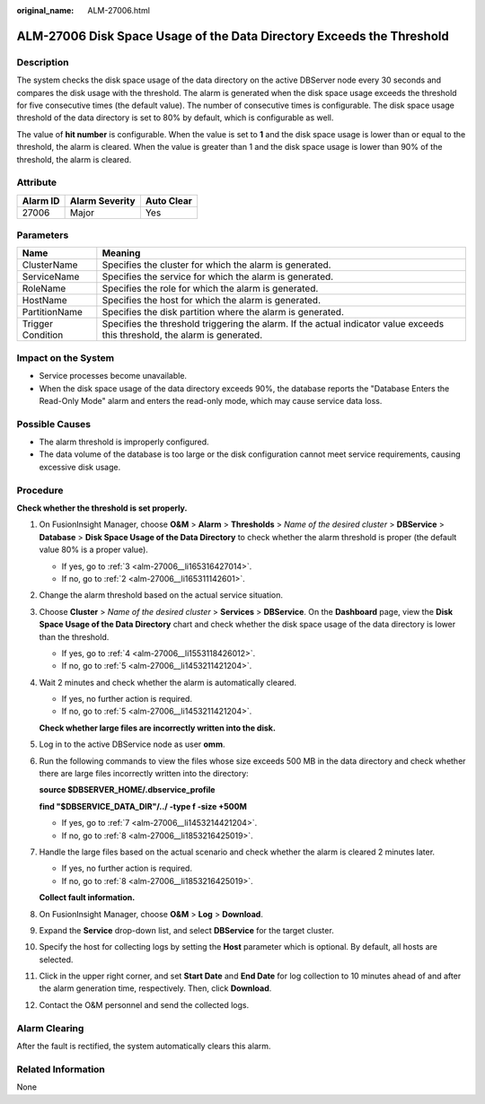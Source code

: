 :original_name: ALM-27006.html

.. _ALM-27006:

ALM-27006 Disk Space Usage of the Data Directory Exceeds the Threshold
======================================================================

Description
-----------

The system checks the disk space usage of the data directory on the active DBServer node every 30 seconds and compares the disk usage with the threshold. The alarm is generated when the disk space usage exceeds the threshold for five consecutive times (the default value). The number of consecutive times is configurable. The disk space usage threshold of the data directory is set to 80% by default, which is configurable as well.

The value of **hit number** is configurable. When the value is set to **1** and the disk space usage is lower than or equal to the threshold, the alarm is cleared. When the value is greater than 1 and the disk space usage is lower than 90% of the threshold, the alarm is cleared.

Attribute
---------

======== ============== ==========
Alarm ID Alarm Severity Auto Clear
======== ============== ==========
27006    Major          Yes
======== ============== ==========

Parameters
----------

+-------------------+-----------------------------------------------------------------------------------------------------------------------------+
| Name              | Meaning                                                                                                                     |
+===================+=============================================================================================================================+
| ClusterName       | Specifies the cluster for which the alarm is generated.                                                                     |
+-------------------+-----------------------------------------------------------------------------------------------------------------------------+
| ServiceName       | Specifies the service for which the alarm is generated.                                                                     |
+-------------------+-----------------------------------------------------------------------------------------------------------------------------+
| RoleName          | Specifies the role for which the alarm is generated.                                                                        |
+-------------------+-----------------------------------------------------------------------------------------------------------------------------+
| HostName          | Specifies the host for which the alarm is generated.                                                                        |
+-------------------+-----------------------------------------------------------------------------------------------------------------------------+
| PartitionName     | Specifies the disk partition where the alarm is generated.                                                                  |
+-------------------+-----------------------------------------------------------------------------------------------------------------------------+
| Trigger Condition | Specifies the threshold triggering the alarm. If the actual indicator value exceeds this threshold, the alarm is generated. |
+-------------------+-----------------------------------------------------------------------------------------------------------------------------+

Impact on the System
--------------------

-  Service processes become unavailable.
-  When the disk space usage of the data directory exceeds 90%, the database reports the "Database Enters the Read-Only Mode" alarm and enters the read-only mode, which may cause service data loss.

Possible Causes
---------------

-  The alarm threshold is improperly configured.
-  The data volume of the database is too large or the disk configuration cannot meet service requirements, causing excessive disk usage.

Procedure
---------

**Check whether the threshold is set properly.**

#. On FusionInsight Manager, choose **O&M** > **Alarm** > **Thresholds** > *Name of the desired cluster* > **DBService** > **Database** > **Disk Space Usage of the Data Directory** to check whether the alarm threshold is proper (the default value 80% is a proper value).

   -  If yes, go to :ref:`3 <alm-27006__li165316427014>`.
   -  If no, go to :ref:`2 <alm-27006__li165311142601>`.

#. .. _alm-27006__li165311142601:

   Change the alarm threshold based on the actual service situation.

#. .. _alm-27006__li165316427014:

   Choose **Cluster** > *Name of the desired cluster* > **Services** > **DBService**. On the **Dashboard** page, view the **Disk Space Usage of the Data Directory** chart and check whether the disk space usage of the data directory is lower than the threshold.

   -  If yes, go to :ref:`4 <alm-27006__li1553118426012>`.
   -  If no, go to :ref:`5 <alm-27006__li1453211421204>`.

#. .. _alm-27006__li1553118426012:

   Wait 2 minutes and check whether the alarm is automatically cleared.

   -  If yes, no further action is required.
   -  If no, go to :ref:`5 <alm-27006__li1453211421204>`.

   **Check whether large files are incorrectly written into the disk.**

#. .. _alm-27006__li1453211421204:

   Log in to the active DBService node as user **omm**.

#. Run the following commands to view the files whose size exceeds 500 MB in the data directory and check whether there are large files incorrectly written into the directory:

   **source $DBSERVER_HOME/.dbservice_profile**

   **find "$DBSERVICE_DATA_DIR"/../ -type f -size +500M**

   -  If yes, go to :ref:`7 <alm-27006__li1453214421204>`.
   -  If no, go to :ref:`8 <alm-27006__li1853216425019>`.

#. .. _alm-27006__li1453214421204:

   Handle the large files based on the actual scenario and check whether the alarm is cleared 2 minutes later.

   -  If yes, no further action is required.
   -  If no, go to :ref:`8 <alm-27006__li1853216425019>`.

   **Collect fault information.**

#. .. _alm-27006__li1853216425019:

   On FusionInsight Manager, choose **O&M** > **Log** > **Download**.

#. Expand the **Service** drop-down list, and select **DBService** for the target cluster.

#. Specify the host for collecting logs by setting the **Host** parameter which is optional. By default, all hosts are selected.

#. Click |image1| in the upper right corner, and set **Start Date** and **End Date** for log collection to 10 minutes ahead of and after the alarm generation time, respectively. Then, click **Download**.

#. Contact the O&M personnel and send the collected logs.

Alarm Clearing
--------------

After the fault is rectified, the system automatically clears this alarm.

Related Information
-------------------

None

.. |image1| image:: /_static/images/en-us_image_0269623978.png

